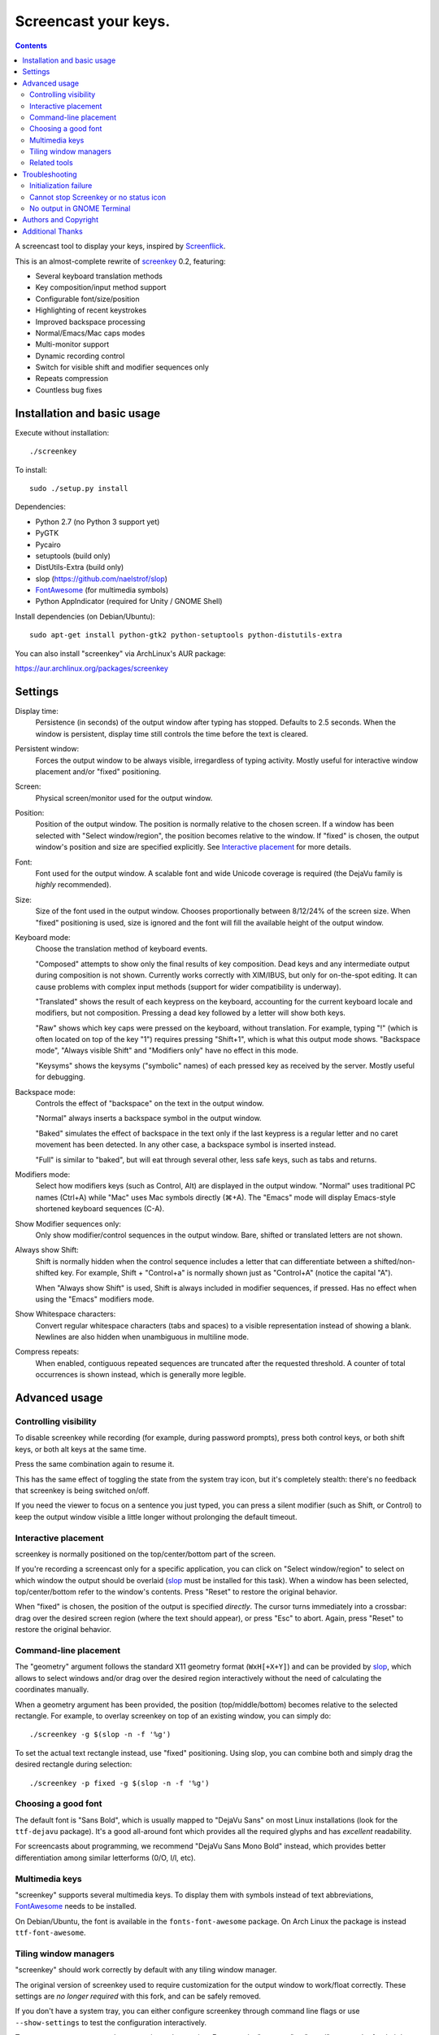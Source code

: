 =====================
Screencast your keys.
=====================

.. contents::

A screencast tool to display your keys, inspired by Screenflick_.

This is an almost-complete rewrite of screenkey_ 0.2, featuring:

- Several keyboard translation methods
- Key composition/input method support
- Configurable font/size/position
- Highlighting of recent keystrokes
- Improved backspace processing
- Normal/Emacs/Mac caps modes
- Multi-monitor support
- Dynamic recording control
- Switch for visible shift and modifier sequences only
- Repeats compression
- Countless bug fixes


Installation and basic usage
----------------------------

Execute without installation::

  ./screenkey

To install::

  sudo ./setup.py install

Dependencies:

- Python 2.7 (no Python 3 support yet)
- PyGTK
- Pycairo
- setuptools (build only)
- DistUtils-Extra (build only)
- slop (https://github.com/naelstrof/slop)
- FontAwesome_ (for multimedia symbols)
- Python AppIndicator (required for Unity / GNOME Shell)

Install dependencies (on Debian/Ubuntu)::

  sudo apt-get install python-gtk2 python-setuptools python-distutils-extra

You can also install "screenkey" via ArchLinux's AUR package:

https://aur.archlinux.org/packages/screenkey


Settings
--------

Display time:
  Persistence (in seconds) of the output window after typing has
  stopped. Defaults to 2.5 seconds. When the window is persistent,
  display time still controls the time before the text is cleared.

Persistent window:
  Forces the output window to be always visible, irregardless of typing
  activity. Mostly useful for interactive window placement and/or
  "fixed" positioning.

Screen:
  Physical screen/monitor used for the output window.

Position:
  Position of the output window. The position is normally relative to
  the chosen screen. If a window has been selected with "Select
  window/region", the position becomes relative to the window. If
  "fixed" is chosen, the output window's position and size are specified
  explicitly. See `Interactive placement`_ for more details.

Font:
  Font used for the output window. A scalable font and wide Unicode
  coverage is required (the DejaVu family is *highly* recommended).

Size:
  Size of the font used in the output window. Chooses proportionally
  between 8/12/24% of the screen size. When "fixed" positioning is used,
  size is ignored and the font will fill the available height of the
  output window.

Keyboard mode:
  Choose the translation method of keyboard events.

  "Composed" attempts to show only the final results of key composition.
  Dead keys and any intermediate output during composition is not shown.
  Currently works correctly with XIM/IBUS, but only for on-the-spot
  editing. It can cause problems with complex input methods (support for
  wider compatibility is underway).

  "Translated" shows the result of each keypress on the keyboard,
  accounting for the current keyboard locale and modifiers, but not
  composition. Pressing a dead key followed by a letter will show both
  keys.

  "Raw" shows which key caps were pressed on the keyboard, without
  translation. For example, typing "!" (which is often located on top of
  the key "1") requires pressing "Shift+1", which is what this output
  mode shows. "Backspace mode", "Always visible Shift" and "Modifiers
  only" have no effect in this mode.

  "Keysyms" shows the keysyms ("symbolic" names) of each pressed key as
  received by the server. Mostly useful for debugging.

Backspace mode:
  Controls the effect of "backspace" on the text in the output window.

  "Normal" always inserts a backspace symbol in the output window.

  "Baked" simulates the effect of backspace in the text only if the last
  keypress is a regular letter and no caret movement has been detected.
  In any other case, a backspace symbol is inserted instead.

  "Full" is similar to "baked", but will eat through several other, less
  safe keys, such as tabs and returns.

Modifiers mode:
  Select how modifiers keys (such as Control, Alt) are displayed in the
  output window. "Normal" uses traditional PC names (Ctrl+A) while "Mac"
  uses Mac symbols directly (⌘+A). The "Emacs" mode will display
  Emacs-style shortened keyboard sequences (C-A).

Show Modifier sequences only:
  Only show modifier/control sequences in the output window.
  Bare, shifted or translated letters are not shown.

Always show Shift:
  Shift is normally hidden when the control sequence includes a letter
  that can differentiate between a shifted/non-shifted key. For example,
  Shift + "Control+a" is normally shown just as "Control+A" (notice the
  capital "A").

  When "Always show Shift" is used, Shift is always included in modifier
  sequences, if pressed. Has no effect when using the "Emacs" modifiers
  mode.

Show Whitespace characters:
  Convert regular whitespace characters (tabs and spaces) to a visible
  representation instead of showing a blank. Newlines are also hidden
  when unambiguous in multiline mode.

Compress repeats:
  When enabled, contiguous repeated sequences are truncated after the
  requested threshold. A counter of total occurrences is shown instead,
  which is generally more legible.


Advanced usage
--------------

Controlling visibility
~~~~~~~~~~~~~~~~~~~~~~

To disable screenkey while recording (for example, during password
prompts), press both control keys, or both shift keys, or both alt keys
at the same time.

Press the same combination again to resume it.

This has the same effect of toggling the state from the system tray
icon, but it's completely stealth: there's no feedback that screenkey is
being switched on/off.

If you need the viewer to focus on a sentence you just typed, you can
press a silent modifier (such as Shift, or Control) to keep the output
window visible a little longer without prolonging the default timeout.


Interactive placement
~~~~~~~~~~~~~~~~~~~~~

screenkey is normally positioned on the top/center/bottom part of the
screen.

If you're recording a screencast only for a specific application, you
can click on "Select window/region" to select on which window the output
should be overlaid (slop_ must be installed for this task). When a
window has been selected, top/center/bottom refer to the window's
contents. Press "Reset" to restore the original behavior.

When "fixed" is chosen, the position of the output is specified
*directly*. The cursor turns immediately into a crossbar: drag over the
desired screen region (where the text should appear), or press "Esc" to
abort. Again, press "Reset" to restore the original behavior.


Command-line placement
~~~~~~~~~~~~~~~~~~~~~~

The "geometry" argument follows the standard X11 geometry format
(``WxH[+X+Y]``) and can be provided by slop_, which allows to select
windows and/or drag over the desired region interactively without the
need of calculating the coordinates manually.

When a geometry argument has been provided, the position
(top/middle/bottom) becomes relative to the selected rectangle. For
example, to overlay screenkey on top of an existing window, you can
simply do::

  ./screenkey -g $(slop -n -f '%g')

To set the actual text rectangle instead, use "fixed" positioning. Using
slop, you can combine both and simply drag the desired rectangle during
selection::

  ./screenkey -p fixed -g $(slop -n -f '%g')


Choosing a good font
~~~~~~~~~~~~~~~~~~~~

The default font is "Sans Bold", which is usually mapped to "DejaVu
Sans" on most Linux installations (look for the ``ttf-dejavu`` package).
It's a good all-around font which provides all the required glyphs and
has *excellent* readability.

For screencasts about programming, we recommend "DejaVu Sans Mono Bold"
instead, which provides better differentiation among similar letterforms
(0/O, I/l, etc).


Multimedia keys
~~~~~~~~~~~~~~~

"screenkey" supports several multimedia keys. To display them with
symbols instead of text abbreviations, FontAwesome_ needs to be
installed.

On Debian/Ubuntu, the font is available in the ``fonts-font-awesome``
package. On Arch Linux the package is instead ``ttf-font-awesome``.

.. _FontAwesome: http://fontawesome.io/


Tiling window managers
~~~~~~~~~~~~~~~~~~~~~~

"screenkey" should work correctly by default with any tiling window
manager.

The original version of screenkey used to require customization for the
output window to work/float correctly. These settings are *no longer
required* with this fork, and can be safely removed.

If you don't have a system tray, you can either configure screenkey
through command line flags or use ``--show-settings`` to test the
configuration interactively.

To get transparency you need a compositor to be running. For example,
"compton" or "unagi" are popular for their low impact on performance,
but "xcompmgr" also works correctly without any additional
configuration.


Related tools
~~~~~~~~~~~~~

If you're recording a screencast where almost all editing is already
visible (for example, in ``vi`` or most other text editors), consider
using a bigger screen font instead, so that the viewer can read the text
directly while the program is being used.

If the control sequences you're typing are rare, you might even want to
spell what you're doing instead of obscuring the screen with the typing
output.

When doing screencasts involving a lot of mouse activity, or which
require holding down modifiers to perform other mouse actions, key-mon_
might be a good companion to screenkey, or replace it entirely.

key-mon can be configured to show the state of key modifiers
continuously and circle the location of mouse clicks ("visible click").
key-mon and screenkey complete each-other and can be used at the same
time.


Troubleshooting
---------------

Initialization failure
~~~~~~~~~~~~~~~~~~~~~~

Screenkey is very sensitive to improperly configured input methods or
keyboard settings. Installing, removing or "playing around" with some
packages such as ``im-config``, ``ibus``, ``fcitx`` or ``scim`` might
leave the current settings in a half-broken state. Some distributions
are also known to have broken settings by *default*.

In short: the various environment flags (``XMODIFIERS``,
``GTK_IM_MODULE``, ``QT_IM_MODULE`` to name a few) need to be
*consistent*. They either should be all unset, or all set to the *same*
input method. When using ``ibus``, ``fcitx`` or other complex methods,
the corresponding daemon *must* be running.

An "input method" is the mechanism which handles the task of
transforming key presses into characters. Latin languages mostly use a
straightforward key -> character mechanism, but other languages don't
have a key for each possible character and thus need extra logic.
Programs need to be told *which* input method to use, and this is
usually done through environment variables. There is one environment
variable for each graphical toolkit and it's set at the start of the
session, usually by a command in the ``~/.profile`` file. Screenkey can
only record a program correctly if it's using the *same* input method as
the target.

To check the status of the environment, run the following inside a
terminal::

  echo XMODIFIERS=$XMODIFIERS
  echo GTK_IM_MODULE=$GTK_IM_MODULE
  echo QT_IM_MODULE=$QT_IM_MODULE

On a system with a Latin language and without any complex input method
running you should see everything empty::

  XMODIFIERS=
  GTK_IM_MODULE=
  QT_IM_MODULE=

On a system running "ibus" you should see::

  XMODIFIERS=@im=ibus
  GTK_IM_MODULE=ibus
  QT_IM_MODULE=ibus

Additionally, the ibus package must be installed and the ibus daemon
should be running. Check the output of::

  $ pgrep -ax ibus-daemon
  982 /usr/bin/ibus-daemon --xim

``ibus-daemon`` should be present and *must* include ``--xim`` in the
command line. If not, the daemon must be restarted with it! Consult the
documentation of your distribution for more information.

On a system using "fcitx" the following output has to be expected::

  XMODIFIERS=@im=fcitx
  GTK_IM_MODULE=fcitx
  QT_IM_MODULE=fcitx

In this case ``fcitx`` daemon should be running as well::

  $ pgrep -ax fcitx
  1053 /usr/bin/fcitx

If you see *any* mixture of the above, your system is likely to be
incorrectly configured.

If the "ibus" or "fcitx" packages are not installed, there are no
daemons running and the variables are mostly empty, then try simply
unsetting all of them before running Screenkey in a terminal::

  unset XMODIFIERS
  unset GTK_IM_MODULES
  unset QT_IM_MODULES
  screenkey

If screenkey runs correctly after these changes, check your startup
files such as ``~/.profile``, ``~/.bash_profile`` or
``~/.pam_environment`` and remove the offending variables to make the
change permanent. You must log-out and log-in in order to be able to run
Screenkey normally after the change.

If you're running either ``ibus`` or ``fcitx`` but the variables contain
mixed values, try to reset them manually using::

  export XMODIFIERS=@im=ibus
  export GTK_IM_MODULE=ibus
  export QT_IM_MODULE=ibus
  screenkey

Again, if Screenkey works correctly after the change, inspect the
contents of your startup files as above to make the change permanent.

You should always check the documentation of your distribution to see
which input method *should* be running and how it should be configured.
The above guide is not meant to be exhaustive. If nothing works, get in
touch with the authors or file an issue on Gitlab to get more help.


Cannot stop Screenkey or no status icon
~~~~~~~~~~~~~~~~~~~~~~~~~~~~~~~~~~~~~~~

You can exit from Screenkey by right-clicking on it's status icon and
selecting "Quit".

If you're using GNOME/Unity and cannot see any status icon please make
sure the ``python-appindicator`` package is installed. Run the following
inside a terminal to install as required::

  sudo apt-get install python-appindicator

On any other desktop system Screenkey uses the regular system tray. If
you don't have a systray or you cannot quit an existing Screenkey, use
the following command in a terminal to kill it::

  pkill -f screenkey

The proper way to exit when running Screenkey from a terminal is simply
by interrupting it with ``Ctrl+C``.


No output in GNOME Terminal
~~~~~~~~~~~~~~~~~~~~~~~~~~~

Screenkey cannot currently capture any input directed to native Wayland
programs such as the GNOME Terminal: only X11 programs are supported.

If you need to record a terminal session you'll have to switch to
another X11 terminal emulator such as xterm, urxvt, mlterm, ...


Authors and Copyright
---------------------

"screenkey" can be found at https://www.thregr.org/~wavexx/software/screenkey/

| "screenkey" is distributed under GNU GPLv3+, WITHOUT ANY WARRANTY.
| Copyright(c) 2010-2012: Pablo Seminario <pabluk@gmail.com>
| Copyright(c) 2015-2016: wave++ "Yuri D'Elia" <wavexx@thregr.org>.

screenkey's GIT repository is publicly accessible at:

https://gitlab.com/wavexx/screenkey


Additional Thanks
-----------------

* Benjamin Chrétien
* Dmitry Bushev
* Doug Patti
* Igor Bronovskyi
* Ivan Makfinsky
* Jacob Gardner
* Muneeb Shaikh
* Stanislav Seletskiy
* farrer (launchpad)
* zhum (launchpad)
* 伊冲


.. _Screenflick: http://www.araelium.com/screenflick/
.. _key-mon: https://code.google.com/p/key-mon/
.. _screenkey: https://launchpad.net/screenkey
.. _slop: https://github.com/naelstrof/slop
